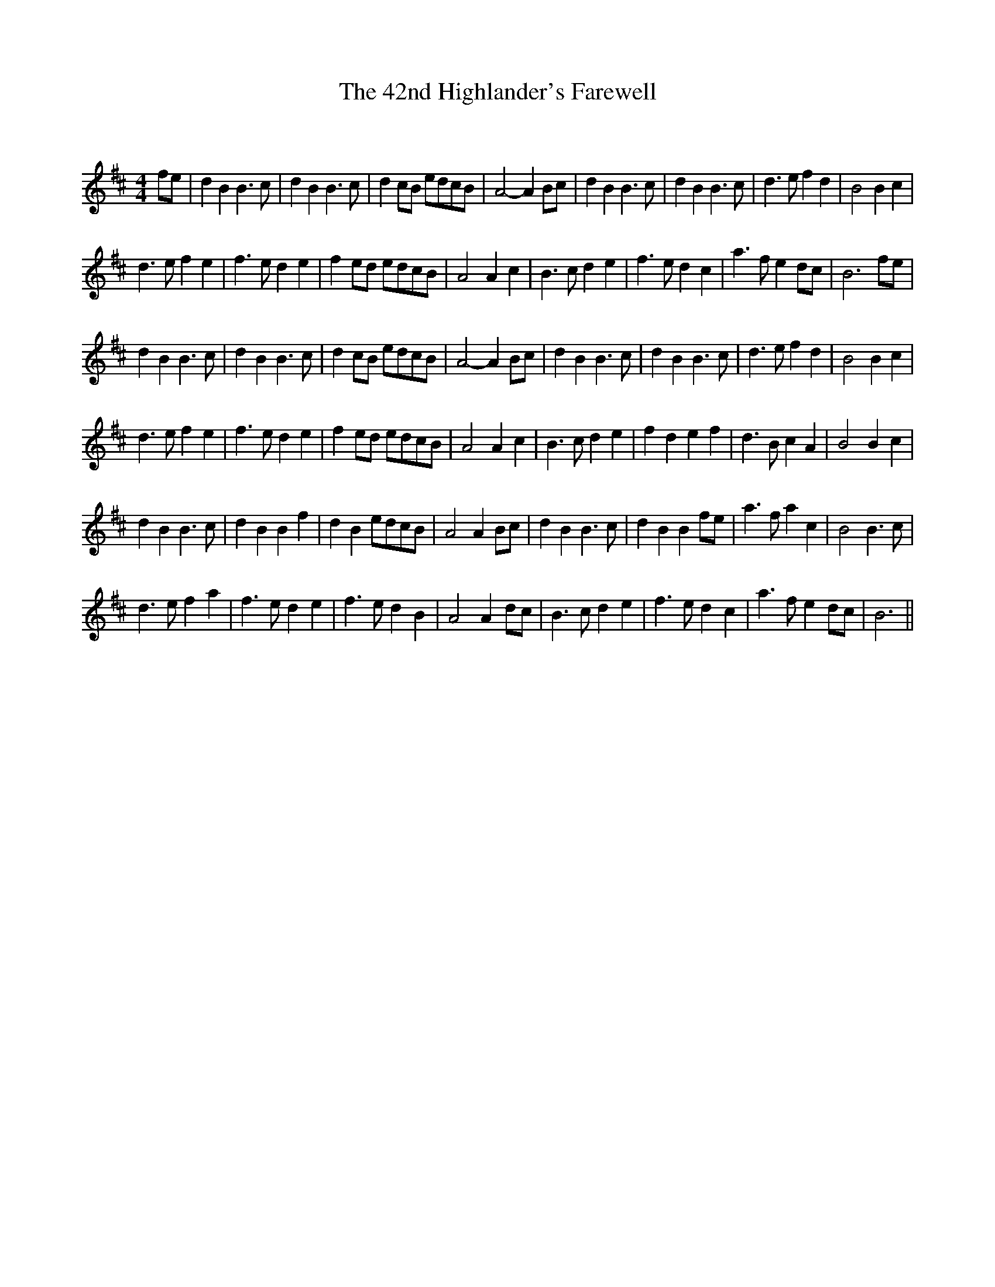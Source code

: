 X:1
T: The 42nd Highlander's Farewell
C:
R:Reel
I:speed 232
Q:232
K:Bm
M:4/4
L:1/8
fe|d2B2 B3c|d2B2 B3c|d2cB edcB|A4-A2Bc|d2B2 B3c|d2B2 B3c|d3e f2d2|B4 B2c2|
d3e f2e2|f3e d2e2|f2ed edcB|A4 A2c2|B3c d2e2|f3e d2c2|a3f e2dc|B6fe|
d2B2 B3c|d2B2 B3c|d2cB edcB|A4-A2Bc|d2B2 B3c|d2B2 B3c|d3e f2d2|B4 B2c2|
d3e f2e2|f3e d2e2|f2ed edcB|A4 A2c2|B3c d2e2|f2d2 e2f2|d3B c2A2|B4 B2c2|
d2B2 B3c|d2B2 B2f2|d2B2 edcB|A4 A2Bc|d2B2 B3c|d2B2 B2fe|a3f a2c2|B4 B3c|
d3e f2a2|f3e d2e2|f3e d2B2|A4 A2dc|B3c d2e2|f3e d2c2|a3f e2dc|B6||
